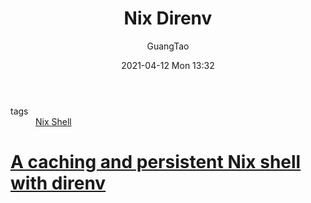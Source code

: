 #+TITLE: Nix Direnv
#+AUTHOR: GuangTao
#+EMAIL: gtrunsec@hardenedlinux.org
#+DATE: 2021-04-12 Mon 13:32
#+OPTIONS:   H:3 num:t toc:t \n:nil @:t ::t |:t ^:nil -:t f:t *:t <:t

- tags :: [[file:nix_shell.org][Nix Shell]]


* [[https://gist.github.com/mbbx6spp/731076cb8fc620b064b8e5b28fb1c796][A caching and persistent Nix shell with direnv]]

